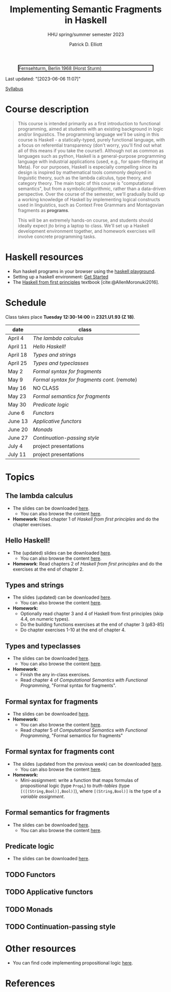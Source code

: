 #+title: Implementing Semantic Fragments in Haskell
#+subtitle: HHU spring/summer semester 2023
#+bibliography: ../bibliography/master.bib
#+cite_export: csl
#+HTML_HEAD: <link rel="stylesheet" type="text/css" href="https://gongzhitaao.org/orgcss/org.css"/>
#+OPTIONS: toc:nil
#+EXPORT_FILE_NAME: ./docs/index.html
#+author: Patrick D. Elliott

#+CAPTION: Fernsehturm, Berlin 1968 (Horst Sturm)
#+ATTR_HTML: :width 250 :style border:2px solid black;
[[./fernsehturm.jpg]]

Last updated: "[2023-06-06 11:07]" 

[[./syllabus.pdf][Syllabus]]

* Course description

#+begin_quote
This course is intended primarily as a first introduction to functional programming, aimed at students with an existing background in logic and/or linguistics. The programming language we'll be using in this course is Haskell - a statically-typed, purely functional language, with a focus on referential transparency (don't worry, you'll find out what all of this means if you take the course!). Although not as common as languages such as python, Haskell is a general-purpose programming language with industrial applications (used, e.g., for spam-filtering at Meta). For our purposes, Haskell is especially compelling since its design is inspired by mathematical tools commonly deployed in linguistic theory, such as the lambda calculus, type theory, and category theory. The main topic of this course is "computational semantics", but from a symbolic/algorithmic, rather than a data-driven perspective. Over the course of the semester, we'll gradually build up a working knowledge of Haskell by implementing logical constructs used in linguistics, such as Context Free Grammars and Montagovian fragments as *programs*.

This will be an extremely hands-on course, and students should ideally expect jto bring a laptop to class. We'll set up a Haskell development environment together, and homework exercises will involve concrete programming tasks. 
#+end_quote

* Haskell resources

- Run haskell programs in your browser using the [[https://play.haskell.org/][haskell playground]]. 
- Setting up a haskell environment: [[https://www.haskell.org/get-started/][Get Started]] 
- The [[https://haskellbook.com/][Haskell from first principles]] textbook [cite:@AllenMoronuki2016].

* Schedule

Class takes place *Tuesday 12:30-14:00* in *2321.U1.93 (Z 18)*.

| date     | class                          |
|----------+--------------------------------|
| April 4  | [[*The lambda calculus][The lambda calculus]]    |
| April 11 | [[Hello Haskell!][Hello Haskell!]] |
| April 18 | [[Types and strings][Types and strings]] |
| April 25 | [[Types and typeclasses][Types and typeclasses]] |
| May 2    | [[Formal syntax for fragments][Formal syntax for fragments]] |
| May 9    | [[Formal syntax for fragments cont][Formal syntax for fragments cont.]] (remote) |
| May 16   | NO CLASS                       |
| May 23   | [[Formal semantics for fragments][Formal semantics for fragments]] |
| May 30   | [[Predicate logic][Predicate logic]] |
| June 6   | [[Functors][Functors]]    |
| June 13  | [[Applicative functors][Applicative functors]]  |
| June 20  | [[Monads][Monads]]                         |
| June 27  | [[Continuation-passing style][Continuation-passing style]] |
| July 4   | project presentations          |
| July 11  | project presentations          |

* Topics

** The lambda calculus

- The slides can be downloaded [[./lambda.pdf][here]].
  * You can also browse the content [[./lambda.html][here]].
- *Homework*: Read chapter 1 of /Haskell from first principles/ and do the chapter exercises.

** Hello Haskell!

- The (updated) slides can be downloaded [[./hello-haskell.pdf][here]].
  * You can also browse the content [[./hello-haskell.html][here]].
- *Homework*: Read chapters 2 of /Haskell from first principles/ and do the exercises at the end of chapter 2.
 
** Types and strings

- The slides (updated) can be downloaded [[./types-and-strings.pdf][here]].
  * You can also browse the content [[./types-and-strings.html][here]].
- *Homework:* 
  * Optionally read chapter 3 and 4 of Haskell from first principles (skip 4.4, on numeric types).
  * Do the building functions exercises at the end of chapter 3 (p83-85)
  * Do chapter exercises 1-10 at the end of chapter 4.
    
** Types and typeclasses

- The slides can be downloaded [[./typeclasses.pdf][here]].
  * You can also browse the content [[./typeclasses.html][here]].
- *Homework*:
  * Finish the any in-class exercises.
  * Read chapter 4 of /Computational Semantics with Functional Programming/, "Formal syntax for fragments".

** Formal syntax for fragments

- The slides can be downloaded [[./logic.pdf][here]].
- *Homework:*
  * You can also browse the content [[./logic.html][here]].
  * Read chapter 5 of /Computational Semantics with Functional Programming/, "Formal semantics for fragments"

** Formal syntax for fragments cont

- The slides (updated from the previous week) can be downloaded [[./logic.pdf][here]].
  * You can also browse the content [[./logic.html][here]].
- *Homework:* 
  * Mini-assignment: write a function that maps formulas of propositional logic (type ~PropL~) to /truth-tables/ (type ~[([(String,Bool)],Bool)]~), where ~[(String,Bool)]~ is the type of a /variable assignment/.
    
** Formal semantics for fragments

- The slides can be downloaded [[./semantics.pdf][here]].
  * You can also browse the content [[./semantics.html][here]]. 

** Predicate logic

- The slides can be downloaded [[./predicatelogic.pdf][here]].

** TODO Functors

** TODO Applicative functors

** TODO Monads

** TODO Continuation-passing style

* Other resources

- You can find code implementing propositional logic [[./propl-code.html][here]].

* References
  
#+print_bibliography:

* File local variables                                             :noexport:

# Local Variables:
# time-stamp-line-limit: 1000
# time-stamp-format: "[%Y-%m-%d %H:%M]"
# time-stamp-active: t
# time-stamp-start: "Last updated: \""
# time-stamp-end: "\""
# eval: (add-hook 'before-save-hook (lambda () (if (y-or-n-p "update timestamp?") (time-stamp))) nil t)
# eval: (add-hook 'after-save-hook (lambda nil (if (y-or-n-p "export to html?") (org-html-export-to-html))) nil t)
# End:
